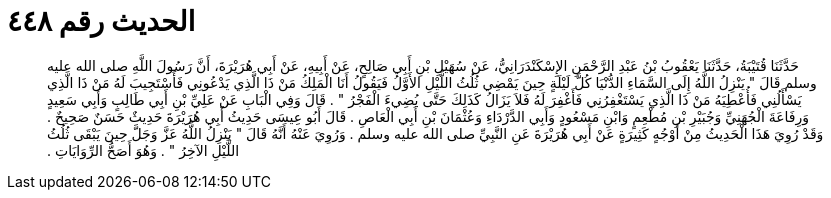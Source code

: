 
= الحديث رقم ٤٤٨

[quote.hadith]
حَدَّثَنَا قُتَيْبَةُ، حَدَّثَنَا يَعْقُوبُ بْنُ عَبْدِ الرَّحْمَنِ الإِسْكَنْدَرَانِيُّ، عَنْ سُهَيْلِ بْنِ أَبِي صَالِحٍ، عَنْ أَبِيهِ، عَنْ أَبِي هُرَيْرَةَ، أَنَّ رَسُولَ اللَّهِ صلى الله عليه وسلم قَالَ ‏"‏ يَنْزِلُ اللَّهُ إِلَى السَّمَاءِ الدُّنْيَا كُلَّ لَيْلَةٍ حِينَ يَمْضِي ثُلُثُ اللَّيْلِ الأَوَّلُ فَيَقُولُ أَنَا الْمَلِكُ مَنْ ذَا الَّذِي يَدْعُونِي فَأَسْتَجِيبَ لَهُ مَنْ ذَا الَّذِي يَسْأَلُنِي فَأُعْطِيَهُ مَنْ ذَا الَّذِي يَسْتَغْفِرُنِي فَأَغْفِرَ لَهُ فَلاَ يَزَالُ كَذَلِكَ حَتَّى يُضِيءَ الْفَجْرُ ‏"‏ ‏.‏ قَالَ وَفِي الْبَابِ عَنْ عَلِيِّ بْنِ أَبِي طَالِبٍ وَأَبِي سَعِيدٍ وَرِفَاعَةَ الْجُهَنِيِّ وَجُبَيْرِ بْنِ مُطْعِمٍ وَابْنِ مَسْعُودٍ وَأَبِي الدَّرْدَاءِ وَعُثْمَانَ بْنِ أَبِي الْعَاصِ ‏.‏ قَالَ أَبُو عِيسَى حَدِيثُ أَبِي هُرَيْرَةَ حَدِيثٌ حَسَنٌ صَحِيحٌ ‏.‏ وَقَدْ رُوِيَ هَذَا الْحَدِيثُ مِنْ أَوْجُهٍ كَثِيرَةٍ عَنْ أَبِي هُرَيْرَةَ عَنِ النَّبِيِّ صلى الله عليه وسلم ‏.‏ وَرُوِيَ عَنْهُ أَنَّهُ قَالَ ‏"‏ يَنْزِلُ اللَّهُ عَزَّ وَجَلَّ حِينَ يَبْقَى ثُلُثُ اللَّيْلِ الآخِرُ ‏"‏ ‏.‏ وَهُوَ أَصَحُّ الرِّوَايَاتِ ‏.‏